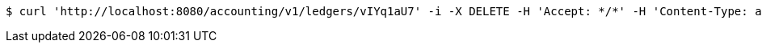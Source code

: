[source,bash]
----
$ curl 'http://localhost:8080/accounting/v1/ledgers/vIYq1aU7' -i -X DELETE -H 'Accept: */*' -H 'Content-Type: application/json' -d 'vIYq1aU7'
----